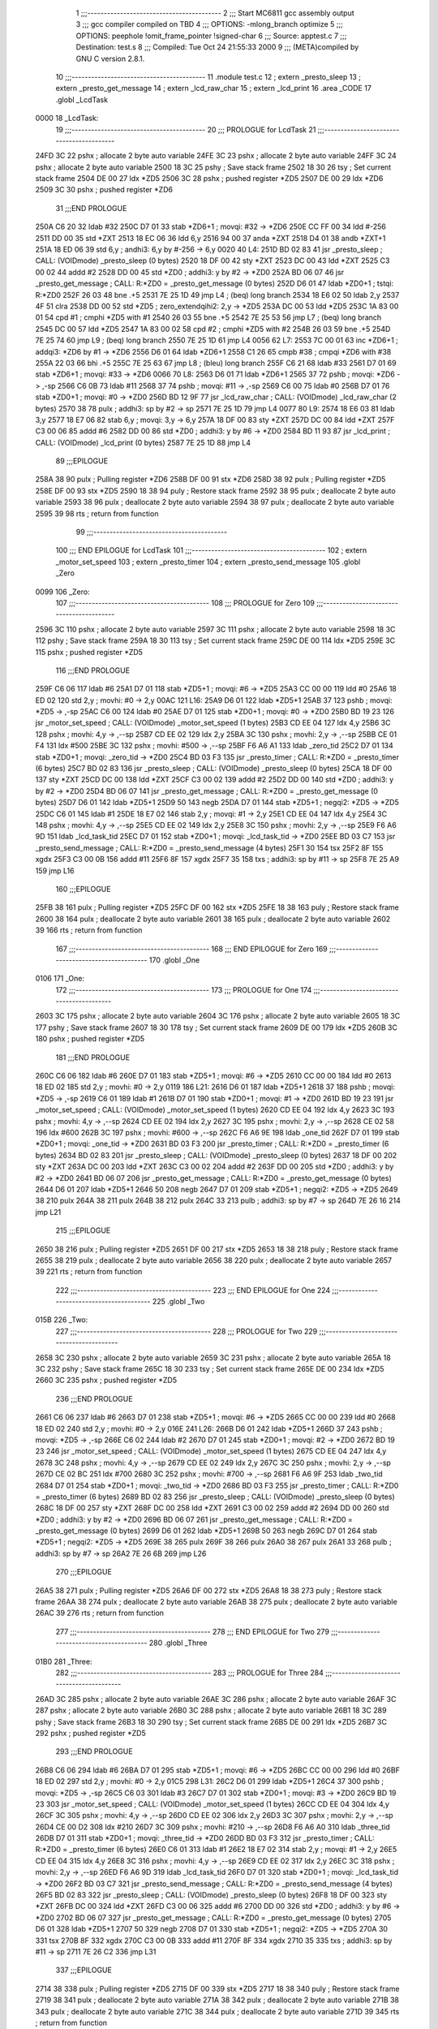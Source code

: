                               1 ;;;-----------------------------------------
                              2 ;;; Start MC6811 gcc assembly output
                              3 ;;; gcc compiler compiled on TBD
                              4 ;;; OPTIONS:	-mlong_branch optimize  
                              5 ;;; OPTIONS:	 peephole !omit_frame_pointer !signed-char
                              6 ;;; Source:		app\test.c
                              7 ;;; Destination:	test.s
                              8 ;;; Compiled:	Tue Oct 24 21:55:33 2000
                              9 ;;; (META)compiled by GNU C version 2.8.1.
                             10 ;;;-----------------------------------------
                             11 	.module test.c
                             12 	; extern	_presto_sleep
                             13 	; extern	_presto_get_message
                             14 	; extern	_lcd_raw_char
                             15 	; extern	_lcd_print
                             16 	.area	_CODE
                             17 	.globl	_LcdTask
   0000                      18 _LcdTask:
                             19 ;;;-----------------------------------------
                             20 ;;;  PROLOGUE for LcdTask
                             21 ;;;-----------------------------------------
   24FD 3C                   22 	pshx	; allocate 2 byte auto variable
   24FE 3C                   23 	pshx	; allocate 2 byte auto variable
   24FF 3C                   24 	pshx	; allocate 2 byte auto variable
   2500 18 3C                25 	pshy	; Save stack frame
   2502 18 30                26 	tsy	; Set current stack frame
   2504 DE 00                27 	ldx	*ZD5
   2506 3C                   28 	pshx	; pushed register *ZD5
   2507 DE 00                29 	ldx	*ZD6
   2509 3C                   30 	pshx	; pushed register *ZD6
                             31 ;;;END PROLOGUE
   250A C6 20                32 	ldab	#32
   250C D7 01                33 	stab	*ZD6+1	; movqi: #32 -> *ZD6
   250E CC FF 00             34 	ldd	#-256
   2511 DD 00                35 	std	*ZXT
   2513 18 EC 06             36 	ldd	6,y
   2516 94 00                37 	anda	*ZXT
   2518 D4 01                38 	andb	*ZXT+1
   251A 18 ED 06             39 	std	6,y	; andhi3: 6,y by #-256 -> 6,y
   0020                      40 L4:
   251D BD 02 83             41 	jsr	_presto_sleep	; CALL: (VOIDmode) _presto_sleep (0 bytes)
   2520 18 DF 00             42 	sty	*ZXT
   2523 DC 00                43 	ldd	*ZXT
   2525 C3 00 02             44 	addd	#2
   2528 DD 00                45 	std	*ZD0	; addhi3: y by #2 -> *ZD0
   252A BD 06 07             46 	jsr	_presto_get_message	; CALL: R:*ZD0 = _presto_get_message (0 bytes)
   252D D6 01                47 	ldab	*ZD0+1	; tstqi: R:*ZD0
   252F 26 03                48 	bne	.+5
   2531 7E 25 1D             49 	jmp	L4	; (beq) long branch
   2534 18 E6 02             50 	ldab	2,y
   2537 4F                   51 	clra
   2538 DD 00                52 	std	*ZD5	; zero_extendqihi2: 2,y -> *ZD5
   253A DC 00                53 	ldd	*ZD5
   253C 1A 83 00 01          54 	cpd	#1	; cmphi *ZD5 with #1
   2540 26 03                55 	bne	.+5
   2542 7E 25 53             56 	jmp	L7	; (beq) long branch
   2545 DC 00                57 	ldd	*ZD5
   2547 1A 83 00 02          58 	cpd	#2	; cmphi *ZD5 with #2
   254B 26 03                59 	bne	.+5
   254D 7E 25 74             60 	jmp	L9	; (beq) long branch
   2550 7E 25 1D             61 	jmp	L4
   0056                      62 L7:
   2553 7C 00 01             63 	inc	*ZD6+1	; addqi3: *ZD6 by #1 -> *ZD6
   2556 D6 01                64 	ldab	*ZD6+1
   2558 C1 26                65 	cmpb	#38	; cmpqi *ZD6 with #38
   255A 22 03                66 	bhi	.+5
   255C 7E 25 63             67 	jmp	L8	; (bleu) long branch
   255F C6 21                68 	ldab	#33
   2561 D7 01                69 	stab	*ZD6+1	; movqi: #33 -> *ZD6
   0066                      70 L8:
   2563 D6 01                71 	ldab	*ZD6+1
   2565 37                   72 	pshb		; movqi: *ZD6 -> ,-sp
   2566 C6 0B                73 	ldab	#11
   2568 37                   74 	pshb		; movqi: #11 -> ,-sp
   2569 C6 00                75 	ldab	#0
   256B D7 01                76 	stab	*ZD0+1	; movqi: #0 -> *ZD0
   256D BD 12 9F             77 	jsr	_lcd_raw_char	; CALL: (VOIDmode) _lcd_raw_char (2 bytes)
   2570 38                   78 	pulx		; addhi3: sp by #2 -> sp
   2571 7E 25 1D             79 	jmp	L4
   0077                      80 L9:
   2574 18 E6 03             81 	ldab	3,y
   2577 18 E7 06             82 	stab	6,y	; movqi: 3,y -> 6,y
   257A 18 DF 00             83 	sty	*ZXT
   257D DC 00                84 	ldd	*ZXT
   257F C3 00 06             85 	addd	#6
   2582 DD 00                86 	std	*ZD0	; addhi3: y by #6 -> *ZD0
   2584 BD 11 93             87 	jsr	_lcd_print	; CALL: (VOIDmode) _lcd_print (0 bytes)
   2587 7E 25 1D             88 	jmp	L4
                             89 ;;;EPILOGUE
   258A 38                   90 	pulx	; Pulling register *ZD6
   258B DF 00                91 	stx	*ZD6
   258D 38                   92 	pulx	; Pulling register *ZD5
   258E DF 00                93 	stx	*ZD5
   2590 18 38                94 	puly	; Restore stack frame
   2592 38                   95 	pulx	; deallocate 2 byte auto variable
   2593 38                   96 	pulx	; deallocate 2 byte auto variable
   2594 38                   97 	pulx	; deallocate 2 byte auto variable
   2595 39                   98 	rts	; return from function
                             99 ;;;-----------------------------------------
                            100 ;;; END EPILOGUE for LcdTask
                            101 ;;;-----------------------------------------
                            102 	; extern	_motor_set_speed
                            103 	; extern	_presto_timer
                            104 	; extern	_presto_send_message
                            105 	.globl	_Zero
   0099                     106 _Zero:
                            107 ;;;-----------------------------------------
                            108 ;;;  PROLOGUE for Zero
                            109 ;;;-----------------------------------------
   2596 3C                  110 	pshx	; allocate 2 byte auto variable
   2597 3C                  111 	pshx	; allocate 2 byte auto variable
   2598 18 3C               112 	pshy	; Save stack frame
   259A 18 30               113 	tsy	; Set current stack frame
   259C DE 00               114 	ldx	*ZD5
   259E 3C                  115 	pshx	; pushed register *ZD5
                            116 ;;;END PROLOGUE
   259F C6 06               117 	ldab	#6
   25A1 D7 01               118 	stab	*ZD5+1	; movqi: #6 -> *ZD5
   25A3 CC 00 00            119 	ldd	#0
   25A6 18 ED 02            120 	std	2,y	; movhi: #0 -> 2,y
   00AC                     121 L16:
   25A9 D6 01               122 	ldab	*ZD5+1
   25AB 37                  123 	pshb		; movqi: *ZD5 -> ,-sp
   25AC C6 00               124 	ldab	#0
   25AE D7 01               125 	stab	*ZD0+1	; movqi: #0 -> *ZD0
   25B0 BD 19 23            126 	jsr	_motor_set_speed	; CALL: (VOIDmode) _motor_set_speed (1 bytes)
   25B3 CD EE 04            127 	ldx	4,y
   25B6 3C                  128 	pshx		; movhi: 4,y -> ,--sp
   25B7 CD EE 02            129 	ldx	2,y
   25BA 3C                  130 	pshx		; movhi: 2,y -> ,--sp
   25BB CE 01 F4            131 	ldx	#500
   25BE 3C                  132 	pshx		; movhi: #500 -> ,--sp
   25BF F6 A6 A1            133 	ldab	_zero_tid
   25C2 D7 01               134 	stab	*ZD0+1	; movqi: _zero_tid -> *ZD0
   25C4 BD 03 F3            135 	jsr	_presto_timer	; CALL: R:*ZD0 = _presto_timer (6 bytes)
   25C7 BD 02 83            136 	jsr	_presto_sleep	; CALL: (VOIDmode) _presto_sleep (0 bytes)
   25CA 18 DF 00            137 	sty	*ZXT
   25CD DC 00               138 	ldd	*ZXT
   25CF C3 00 02            139 	addd	#2
   25D2 DD 00               140 	std	*ZD0	; addhi3: y by #2 -> *ZD0
   25D4 BD 06 07            141 	jsr	_presto_get_message	; CALL: R:*ZD0 = _presto_get_message (0 bytes)
   25D7 D6 01               142 	ldab	*ZD5+1
   25D9 50                  143 	negb
   25DA D7 01               144 	stab	*ZD5+1	; negqi2: *ZD5 -> *ZD5
   25DC C6 01               145 	ldab	#1
   25DE 18 E7 02            146 	stab	2,y	; movqi: #1 -> 2,y
   25E1 CD EE 04            147 	ldx	4,y
   25E4 3C                  148 	pshx		; movhi: 4,y -> ,--sp
   25E5 CD EE 02            149 	ldx	2,y
   25E8 3C                  150 	pshx		; movhi: 2,y -> ,--sp
   25E9 F6 A6 9D            151 	ldab	_lcd_task_tid
   25EC D7 01               152 	stab	*ZD0+1	; movqi: _lcd_task_tid -> *ZD0
   25EE BD 03 C7            153 	jsr	_presto_send_message	; CALL: R:*ZD0 = _presto_send_message (4 bytes)
   25F1 30                  154 	tsx
   25F2 8F                  155 	xgdx
   25F3 C3 00 0B            156 	addd	#11
   25F6 8F                  157 	xgdx
   25F7 35                  158 	txs		; addhi3: sp by #11 -> sp
   25F8 7E 25 A9            159 	jmp	L16
                            160 ;;;EPILOGUE
   25FB 38                  161 	pulx	; Pulling register *ZD5
   25FC DF 00               162 	stx	*ZD5
   25FE 18 38               163 	puly	; Restore stack frame
   2600 38                  164 	pulx	; deallocate 2 byte auto variable
   2601 38                  165 	pulx	; deallocate 2 byte auto variable
   2602 39                  166 	rts	; return from function
                            167 ;;;-----------------------------------------
                            168 ;;; END EPILOGUE for Zero
                            169 ;;;-----------------------------------------
                            170 	.globl	_One
   0106                     171 _One:
                            172 ;;;-----------------------------------------
                            173 ;;;  PROLOGUE for One
                            174 ;;;-----------------------------------------
   2603 3C                  175 	pshx	; allocate 2 byte auto variable
   2604 3C                  176 	pshx	; allocate 2 byte auto variable
   2605 18 3C               177 	pshy	; Save stack frame
   2607 18 30               178 	tsy	; Set current stack frame
   2609 DE 00               179 	ldx	*ZD5
   260B 3C                  180 	pshx	; pushed register *ZD5
                            181 ;;;END PROLOGUE
   260C C6 06               182 	ldab	#6
   260E D7 01               183 	stab	*ZD5+1	; movqi: #6 -> *ZD5
   2610 CC 00 00            184 	ldd	#0
   2613 18 ED 02            185 	std	2,y	; movhi: #0 -> 2,y
   0119                     186 L21:
   2616 D6 01               187 	ldab	*ZD5+1
   2618 37                  188 	pshb		; movqi: *ZD5 -> ,-sp
   2619 C6 01               189 	ldab	#1
   261B D7 01               190 	stab	*ZD0+1	; movqi: #1 -> *ZD0
   261D BD 19 23            191 	jsr	_motor_set_speed	; CALL: (VOIDmode) _motor_set_speed (1 bytes)
   2620 CD EE 04            192 	ldx	4,y
   2623 3C                  193 	pshx		; movhi: 4,y -> ,--sp
   2624 CD EE 02            194 	ldx	2,y
   2627 3C                  195 	pshx		; movhi: 2,y -> ,--sp
   2628 CE 02 58            196 	ldx	#600
   262B 3C                  197 	pshx		; movhi: #600 -> ,--sp
   262C F6 A6 9E            198 	ldab	_one_tid
   262F D7 01               199 	stab	*ZD0+1	; movqi: _one_tid -> *ZD0
   2631 BD 03 F3            200 	jsr	_presto_timer	; CALL: R:*ZD0 = _presto_timer (6 bytes)
   2634 BD 02 83            201 	jsr	_presto_sleep	; CALL: (VOIDmode) _presto_sleep (0 bytes)
   2637 18 DF 00            202 	sty	*ZXT
   263A DC 00               203 	ldd	*ZXT
   263C C3 00 02            204 	addd	#2
   263F DD 00               205 	std	*ZD0	; addhi3: y by #2 -> *ZD0
   2641 BD 06 07            206 	jsr	_presto_get_message	; CALL: R:*ZD0 = _presto_get_message (0 bytes)
   2644 D6 01               207 	ldab	*ZD5+1
   2646 50                  208 	negb
   2647 D7 01               209 	stab	*ZD5+1	; negqi2: *ZD5 -> *ZD5
   2649 38                  210 	pulx
   264A 38                  211 	pulx
   264B 38                  212 	pulx
   264C 33                  213 	pulb		; addhi3: sp by #7 -> sp
   264D 7E 26 16            214 	jmp	L21
                            215 ;;;EPILOGUE
   2650 38                  216 	pulx	; Pulling register *ZD5
   2651 DF 00               217 	stx	*ZD5
   2653 18 38               218 	puly	; Restore stack frame
   2655 38                  219 	pulx	; deallocate 2 byte auto variable
   2656 38                  220 	pulx	; deallocate 2 byte auto variable
   2657 39                  221 	rts	; return from function
                            222 ;;;-----------------------------------------
                            223 ;;; END EPILOGUE for One
                            224 ;;;-----------------------------------------
                            225 	.globl	_Two
   015B                     226 _Two:
                            227 ;;;-----------------------------------------
                            228 ;;;  PROLOGUE for Two
                            229 ;;;-----------------------------------------
   2658 3C                  230 	pshx	; allocate 2 byte auto variable
   2659 3C                  231 	pshx	; allocate 2 byte auto variable
   265A 18 3C               232 	pshy	; Save stack frame
   265C 18 30               233 	tsy	; Set current stack frame
   265E DE 00               234 	ldx	*ZD5
   2660 3C                  235 	pshx	; pushed register *ZD5
                            236 ;;;END PROLOGUE
   2661 C6 06               237 	ldab	#6
   2663 D7 01               238 	stab	*ZD5+1	; movqi: #6 -> *ZD5
   2665 CC 00 00            239 	ldd	#0
   2668 18 ED 02            240 	std	2,y	; movhi: #0 -> 2,y
   016E                     241 L26:
   266B D6 01               242 	ldab	*ZD5+1
   266D 37                  243 	pshb		; movqi: *ZD5 -> ,-sp
   266E C6 02               244 	ldab	#2
   2670 D7 01               245 	stab	*ZD0+1	; movqi: #2 -> *ZD0
   2672 BD 19 23            246 	jsr	_motor_set_speed	; CALL: (VOIDmode) _motor_set_speed (1 bytes)
   2675 CD EE 04            247 	ldx	4,y
   2678 3C                  248 	pshx		; movhi: 4,y -> ,--sp
   2679 CD EE 02            249 	ldx	2,y
   267C 3C                  250 	pshx		; movhi: 2,y -> ,--sp
   267D CE 02 BC            251 	ldx	#700
   2680 3C                  252 	pshx		; movhi: #700 -> ,--sp
   2681 F6 A6 9F            253 	ldab	_two_tid
   2684 D7 01               254 	stab	*ZD0+1	; movqi: _two_tid -> *ZD0
   2686 BD 03 F3            255 	jsr	_presto_timer	; CALL: R:*ZD0 = _presto_timer (6 bytes)
   2689 BD 02 83            256 	jsr	_presto_sleep	; CALL: (VOIDmode) _presto_sleep (0 bytes)
   268C 18 DF 00            257 	sty	*ZXT
   268F DC 00               258 	ldd	*ZXT
   2691 C3 00 02            259 	addd	#2
   2694 DD 00               260 	std	*ZD0	; addhi3: y by #2 -> *ZD0
   2696 BD 06 07            261 	jsr	_presto_get_message	; CALL: R:*ZD0 = _presto_get_message (0 bytes)
   2699 D6 01               262 	ldab	*ZD5+1
   269B 50                  263 	negb
   269C D7 01               264 	stab	*ZD5+1	; negqi2: *ZD5 -> *ZD5
   269E 38                  265 	pulx
   269F 38                  266 	pulx
   26A0 38                  267 	pulx
   26A1 33                  268 	pulb		; addhi3: sp by #7 -> sp
   26A2 7E 26 6B            269 	jmp	L26
                            270 ;;;EPILOGUE
   26A5 38                  271 	pulx	; Pulling register *ZD5
   26A6 DF 00               272 	stx	*ZD5
   26A8 18 38               273 	puly	; Restore stack frame
   26AA 38                  274 	pulx	; deallocate 2 byte auto variable
   26AB 38                  275 	pulx	; deallocate 2 byte auto variable
   26AC 39                  276 	rts	; return from function
                            277 ;;;-----------------------------------------
                            278 ;;; END EPILOGUE for Two
                            279 ;;;-----------------------------------------
                            280 	.globl	_Three
   01B0                     281 _Three:
                            282 ;;;-----------------------------------------
                            283 ;;;  PROLOGUE for Three
                            284 ;;;-----------------------------------------
   26AD 3C                  285 	pshx	; allocate 2 byte auto variable
   26AE 3C                  286 	pshx	; allocate 2 byte auto variable
   26AF 3C                  287 	pshx	; allocate 2 byte auto variable
   26B0 3C                  288 	pshx	; allocate 2 byte auto variable
   26B1 18 3C               289 	pshy	; Save stack frame
   26B3 18 30               290 	tsy	; Set current stack frame
   26B5 DE 00               291 	ldx	*ZD5
   26B7 3C                  292 	pshx	; pushed register *ZD5
                            293 ;;;END PROLOGUE
   26B8 C6 06               294 	ldab	#6
   26BA D7 01               295 	stab	*ZD5+1	; movqi: #6 -> *ZD5
   26BC CC 00 00            296 	ldd	#0
   26BF 18 ED 02            297 	std	2,y	; movhi: #0 -> 2,y
   01C5                     298 L31:
   26C2 D6 01               299 	ldab	*ZD5+1
   26C4 37                  300 	pshb		; movqi: *ZD5 -> ,-sp
   26C5 C6 03               301 	ldab	#3
   26C7 D7 01               302 	stab	*ZD0+1	; movqi: #3 -> *ZD0
   26C9 BD 19 23            303 	jsr	_motor_set_speed	; CALL: (VOIDmode) _motor_set_speed (1 bytes)
   26CC CD EE 04            304 	ldx	4,y
   26CF 3C                  305 	pshx		; movhi: 4,y -> ,--sp
   26D0 CD EE 02            306 	ldx	2,y
   26D3 3C                  307 	pshx		; movhi: 2,y -> ,--sp
   26D4 CE 00 D2            308 	ldx	#210
   26D7 3C                  309 	pshx		; movhi: #210 -> ,--sp
   26D8 F6 A6 A0            310 	ldab	_three_tid
   26DB D7 01               311 	stab	*ZD0+1	; movqi: _three_tid -> *ZD0
   26DD BD 03 F3            312 	jsr	_presto_timer	; CALL: R:*ZD0 = _presto_timer (6 bytes)
   26E0 C6 01               313 	ldab	#1
   26E2 18 E7 02            314 	stab	2,y	; movqi: #1 -> 2,y
   26E5 CD EE 04            315 	ldx	4,y
   26E8 3C                  316 	pshx		; movhi: 4,y -> ,--sp
   26E9 CD EE 02            317 	ldx	2,y
   26EC 3C                  318 	pshx		; movhi: 2,y -> ,--sp
   26ED F6 A6 9D            319 	ldab	_lcd_task_tid
   26F0 D7 01               320 	stab	*ZD0+1	; movqi: _lcd_task_tid -> *ZD0
   26F2 BD 03 C7            321 	jsr	_presto_send_message	; CALL: R:*ZD0 = _presto_send_message (4 bytes)
   26F5 BD 02 83            322 	jsr	_presto_sleep	; CALL: (VOIDmode) _presto_sleep (0 bytes)
   26F8 18 DF 00            323 	sty	*ZXT
   26FB DC 00               324 	ldd	*ZXT
   26FD C3 00 06            325 	addd	#6
   2700 DD 00               326 	std	*ZD0	; addhi3: y by #6 -> *ZD0
   2702 BD 06 07            327 	jsr	_presto_get_message	; CALL: R:*ZD0 = _presto_get_message (0 bytes)
   2705 D6 01               328 	ldab	*ZD5+1
   2707 50                  329 	negb
   2708 D7 01               330 	stab	*ZD5+1	; negqi2: *ZD5 -> *ZD5
   270A 30                  331 	tsx
   270B 8F                  332 	xgdx
   270C C3 00 0B            333 	addd	#11
   270F 8F                  334 	xgdx
   2710 35                  335 	txs		; addhi3: sp by #11 -> sp
   2711 7E 26 C2            336 	jmp	L31
                            337 ;;;EPILOGUE
   2714 38                  338 	pulx	; Pulling register *ZD5
   2715 DF 00               339 	stx	*ZD5
   2717 18 38               340 	puly	; Restore stack frame
   2719 38                  341 	pulx	; deallocate 2 byte auto variable
   271A 38                  342 	pulx	; deallocate 2 byte auto variable
   271B 38                  343 	pulx	; deallocate 2 byte auto variable
   271C 38                  344 	pulx	; deallocate 2 byte auto variable
   271D 39                  345 	rts	; return from function
                            346 ;;;-----------------------------------------
                            347 ;;; END EPILOGUE for Three
                            348 ;;;-----------------------------------------
                            349 	; extern	_lcd_init
                            350 	.globl	_main
   0221                     351 _main:
                            352 ;;;-----------------------------------------
                            353 ;;;  PROLOGUE for main
                            354 ;;;-----------------------------------------
   271E 18 3C               355 	pshy	; Save stack frame
   2720 18 30               356 	tsy	; Set current stack frame
                            357 ;;;END PROLOGUE
   2722 BD 00 00            358 	jsr	___main	; CALL: (VOIDmode) ___main (0 bytes)
   0228                     359 L36:
   2725 BD 10 7C            360 	jsr	_lcd_init	; CALL: (VOIDmode) _lcd_init (0 bytes)
   2728 7E 27 25            361 	jmp	L36
                            362 ;;;EPILOGUE
   272B 18 38               363 	puly	; Restore stack frame
   272D 39                  364 	rts	; return from function
                            365 ;;;-----------------------------------------
                            366 ;;; END EPILOGUE for main
                            367 ;;;-----------------------------------------
                            368 	.area	_BSS
   0000                     369 _lcd_task_stack:	.blkb	256
   0100                     370 _task_one_stack:	.blkb	256
   0200                     371 _task_two_stack:	.blkb	256
   0300                     372 _task_three_stack:	.blkb	256
   0400                     373 _task_zero_stack:	.blkb	256
   0500                     374 _lcd_task_tid:	.blkb	1
   0501                     375 _one_tid:	.blkb	1
   0502                     376 _two_tid:	.blkb	1
   0503                     377 _three_tid:	.blkb	1
   0504                     378 _zero_tid:	.blkb	1
                            379 	; END
